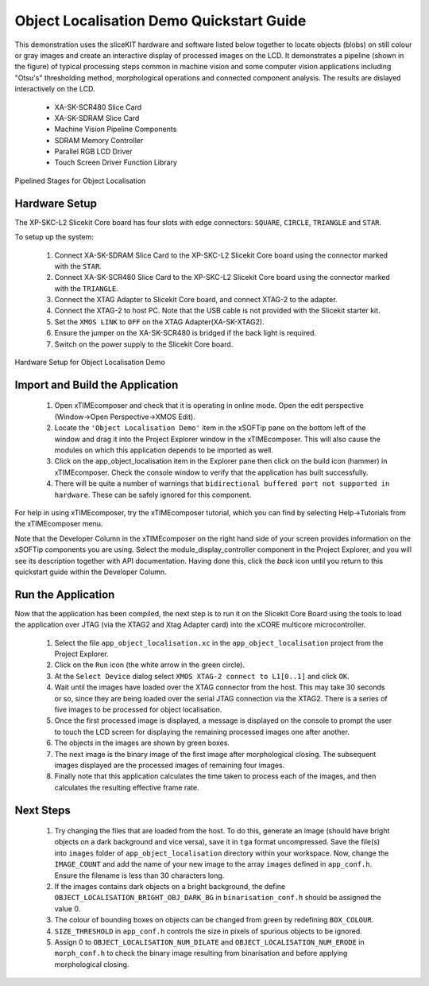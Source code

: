 .. _Object_Localisation_Quickstart:

Object Localisation Demo Quickstart Guide
=========================================


This demonstration uses the sliceKIT hardware and software listed below together to locate objects (blobs) on still colour or gray images and create an interactive display of processed images on the LCD. It demonstrates a pipeline (shown in the figure) of typical processing steps common in machine vision and some computer vision applications including "Otsu's" thresholding method, morphological operations and connected component analysis. The results are dislayed interactively on the LCD.

  * XA-SK-SCR480 Slice Card
  * XA-SK-SDRAM Slice Card
  * Machine Vision Pipeline Components
  * SDRAM Memory Controller
  * Parallel RGB LCD Driver
  * Touch Screen Driver Function Library

.. figure:: images/blk_diag.jpg
   :width: 400px
   :align: center

   Pipelined Stages for Object Localisation
   


Hardware Setup
++++++++++++++

The XP-SKC-L2 Slicekit Core board has four slots with edge connectors: ``SQUARE``, ``CIRCLE``, ``TRIANGLE`` and ``STAR``. 

To setup up the system:

   #. Connect XA-SK-SDRAM Slice Card to the XP-SKC-L2 Slicekit Core board using the connector marked with the ``STAR``.
   #. Connect XA-SK-SCR480 Slice Card to the XP-SKC-L2 Slicekit Core board using the connector marked with the ``TRIANGLE``.
   #. Connect the XTAG Adapter to Slicekit Core board, and connect XTAG-2 to the adapter. 
   #. Connect the XTAG-2 to host PC. Note that the USB cable is not provided with the Slicekit starter kit.
   #. Set the ``XMOS LINK`` to ``OFF`` on the XTAG Adapter(XA-SK-XTAG2).
   #. Ensure the jumper on the XA-SK-SCR480 is bridged if the back light is required.
   #. Switch on the power supply to the Slicekit Core board.

.. figure:: images/hardware_setup.jpg
   :width: 400px
   :align: center

   Hardware Setup for Object Localisation Demo
   
	
Import and Build the Application
++++++++++++++++++++++++++++++++

   #. Open xTIMEcomposer and check that it is operating in online mode. Open the edit perspective (Window->Open Perspective->XMOS Edit).
   #. Locate the ``'Object Localisation Demo'`` item in the xSOFTip pane on the bottom left of the window and drag it into the Project Explorer window in the xTIMEcomposer. This will also cause the modules on which this application depends to be imported as well. 
   #. Click on the app_object_localisation item in the Explorer pane then click on the build icon (hammer) in xTIMEcomposer. Check the console window to verify that the application has built successfully.
   #. There will be quite a number of warnings that ``bidirectional buffered port not supported in hardware``. These can be safely ignored for this component.

For help in using xTIMEcomposer, try the xTIMEcomposer tutorial, which you can find by selecting Help->Tutorials from the xTIMEcomposer menu.

Note that the Developer Column in the xTIMEcomposer on the right hand side of your screen provides information on the xSOFTip components you are using. Select the module_display_controller component in the Project Explorer, and you will see its description together with API documentation. Having done this, click the `back` icon until you return to this quickstart guide within the Developer Column.

Run the Application
+++++++++++++++++++

Now that the application has been compiled, the next step is to run it on the Slicekit Core Board using the tools to load the application over JTAG (via the XTAG2 and Xtag Adapter card) into the xCORE multicore microcontroller.

   #. Select the file ``app_object_localisation.xc`` in the ``app_object_localisation`` project from the Project Explorer.
   #. Click on the ``Run`` icon (the white arrow in the green circle). 
   #. At the ``Select Device`` dialog select ``XMOS XTAG-2 connect to L1[0..1]`` and click ``OK``.
   #. Wait until the images have loaded over the XTAG connector from the host. This may take 30 seconds or so, since they are being loaded over the serial JTAG connection via the XTAG2. There is a series of five images to be processed for object localisation.
   #. Once the first processed image is displayed, a message is displayed on the console to prompt the user to touch the LCD screen for displaying the remaining processed images one after another.
   #. The objects in the images are shown by green boxes.
   #. The next image is the binary image of the first image after morphological closing. The subsequent images displayed are the processed images of remaining four images.
   #. Finally note that this application calculates the time taken to process each of the images, and then calculates the resulting effective frame rate.


Next Steps
++++++++++

 #. Try changing the files that are loaded from the host. To do this, generate an image (should have bright objects on a dark background and vice versa), save it in ``tga`` format uncompressed. Save the file(s) into ``images`` folder of ``app_object_localisation`` directory within your workspace. Now, change the ``IMAGE_COUNT`` and add the name of your new image to the array ``images`` defined in ``app_conf.h``. Ensure the filename is less than 30 characters long.
 #. If the images contains dark objects on a bright background, the define ``OBJECT_LOCALISATION_BRIGHT_OBJ_DARK_BG`` in ``binarisation_conf.h`` should be assigned the value 0. 
 #. The colour of bounding boxes on objects can be changed from green by redefining ``BOX_COLOUR``. 
 #. ``SIZE_THRESHOLD`` in ``app_conf.h`` controls the size in pixels of spurious objects to be ignored. 
 #. Assign 0 to ``OBJECT_LOCALISATION_NUM_DILATE`` and ``OBJECT_LOCALISATION_NUM_ERODE`` in ``morph_conf.h`` to check the binary image resulting from binarisation and before applying morphological closing.

    
